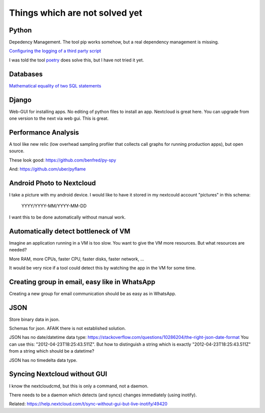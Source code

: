 Things which are not solved yet
###############################


Python
======

Depedency Management. The tool pip works somehow, but a real dependency management is missing.


`Configuring the logging of a third party script <https://stackoverflow.com/questions/29962525/configuring-the-logging-of-a-third-party-script>`_

I was told the tool `poetry <https://github.com/sdispater/poetry>`_ does solve this, but I have not tried it yet.

Databases
=========

`Mathematical equality of two SQL statements <https://dba.stackexchange.com/questions/96865/mathematical-equality-of-two-sql-statements>`_



Django
======

Web-GUI for installing apps. No editing of python files to install an app. Nextcloud is great here. You can upgrade from one version to the next via web gui. This is great.

Performance Analysis
====================

A tool like new relic (low overhead sampling profiler that collects call graphs for running production apps), but open source. 

These look good: https://github.com/benfred/py-spy

And: https://github.com/uber/pyflame


Android Photo to Nextcloud
==========================

I take a picture with my android device. I would like to have it stored in my nextcould account "pictures" in this schema: 

    YYYY/YYYY-MM/YYYY-MM-DD

I want this to be done automatically without manual work.

Automatically detect bottleneck of VM
=====================================

Imagine an application running in a VM is too slow.
You want to give the VM more resources.
But what resources are needed?

More RAM, more CPUs, faster CPU, faster disks,
faster network, ...

It would be very nice if a tool could detect this
by watching the app in the VM for some time.


Creating group in email, easy like in WhatsApp
==============================================

Creating a new group for email communication should
be as easy as in WhatsApp.

JSON
====

Store binary data in json.

Schemas for json. AFAIK there is not established solution.

JSON has no date/datetime data type: https://stackoverflow.com/questions/10286204/the-right-json-date-format
You can use this: "2012-04-23T18:25:43.511Z". But how to distinguish a string which is exactly "2012-04-23T18:25:43.511Z" from a string
which should be a datetime?

JSON has no timedelta data type.

Syncing Nextcloud without GUI
=============================

I know the nextcloudcmd, but this is only a command, not a daemon.

There needs to be a daemon which detects (and syncs) changes immediately (using inotify).

Related: https://help.nextcloud.com/t/sync-without-gui-but-live-inotify/49420
